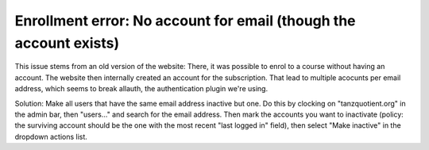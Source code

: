 Enrollment error: No account for email (though the account exists)
==================================================================

This issue stems from an old version of the website: There, it was possible to
enrol to a course without having an account. The website then internally created
an account for the subscription. That lead to multiple acocunts per email address, which seems to break allauth,
the authentication plugin we're using.

Solution: Make all users that have the same email address inactive but one.
Do this by clocking on "tanzquotient.org" in the admin bar, then "users..." and search for the email address.
Then mark the accounts you want to inactivate (policy: the surviving account should be the one with the most recent "last logged in" field),
then select "Make inactive" in the dropdown actions list.
